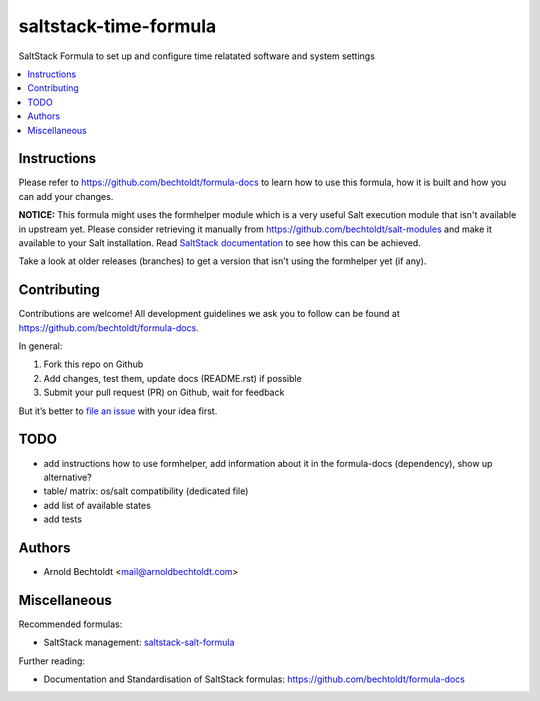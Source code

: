 ======================
saltstack-time-formula
======================


.. image:: https://img.shields.io/badge/donate-flattr-red.svg
    :alt: Donate via flattr
    :target: https://flattr.com/profile/bechtoldt

.. image:: https://img.shields.io/gratipay/bechtoldt.svg
    :alt: Donate via Gratipay
    :target: https://www.gratipay.com/bechtoldt/

.. image:: https://img.shields.io/badge/license-Apache--2.0-blue.svg
    :alt: Apache-2.0-licensed
    :target: https://github.com/bechtoldt/saltstack-time-formula/blob/master/LICENSE

.. image:: https://img.shields.io/badge/chat-gitter-brightgreen.svg
    :alt: Join Gitter Chat
    :target: https://gitter.im/bechtoldt/saltstack-time-formula?utm_source=badge&utm_medium=badge&utm_campaign=pr-badge&utm_content=badge

.. image:: https://img.shields.io/badge/chat-%23salt%20@%20Freenode-brightgreen.svg
    :alt: Join Internet Relay Chat
    :target: http://webchat.freenode.net/?channels=%23salt&uio=d4

SaltStack Formula to set up and configure time relatated software and system settings

.. contents::
    :backlinks: none
    :local:


Instructions
------------

Please refer to https://github.com/bechtoldt/formula-docs to learn how to use
this formula, how it is built and how you can add your changes.


**NOTICE:** This formula might uses the formhelper module which is a very useful Salt execution module that isn't available in upstream yet. Please consider retrieving it manually from https://github.com/bechtoldt/salt-modules and make it available to your Salt installation. Read `SaltStack documentation <http://docs.saltstack.com/en/latest/ref/modules/#modules-are-easy-to-write>`_ to see how this can be achieved.

Take a look at older releases (branches) to get a version that isn't using the formhelper yet (if any).



Contributing
------------

Contributions are welcome! All development guidelines we ask you to follow can
be found at https://github.com/bechtoldt/formula-docs.

In general:

1. Fork this repo on Github
2. Add changes, test them, update docs (README.rst) if possible
3. Submit your pull request (PR) on Github, wait for feedback

But it’s better to `file an issue <https://github.com/bechtoldt/saltstack-time-formula/issues/new>`_ with your idea first.


TODO
----

* add instructions how to use formhelper, add information about it in the formula-docs (dependency), show up alternative?
* table/ matrix: os/salt compatibility (dedicated file)
* add list of available states
* add tests


Authors
-------

* Arnold Bechtoldt <mail@arnoldbechtoldt.com>


Miscellaneous
-------------

Recommended formulas:

* SaltStack management: `saltstack-salt-formula <https://github.com/bechtoldt/saltstack-salt-formula>`_

Further reading:

* Documentation and Standardisation of SaltStack formulas: https://github.com/bechtoldt/formula-docs
